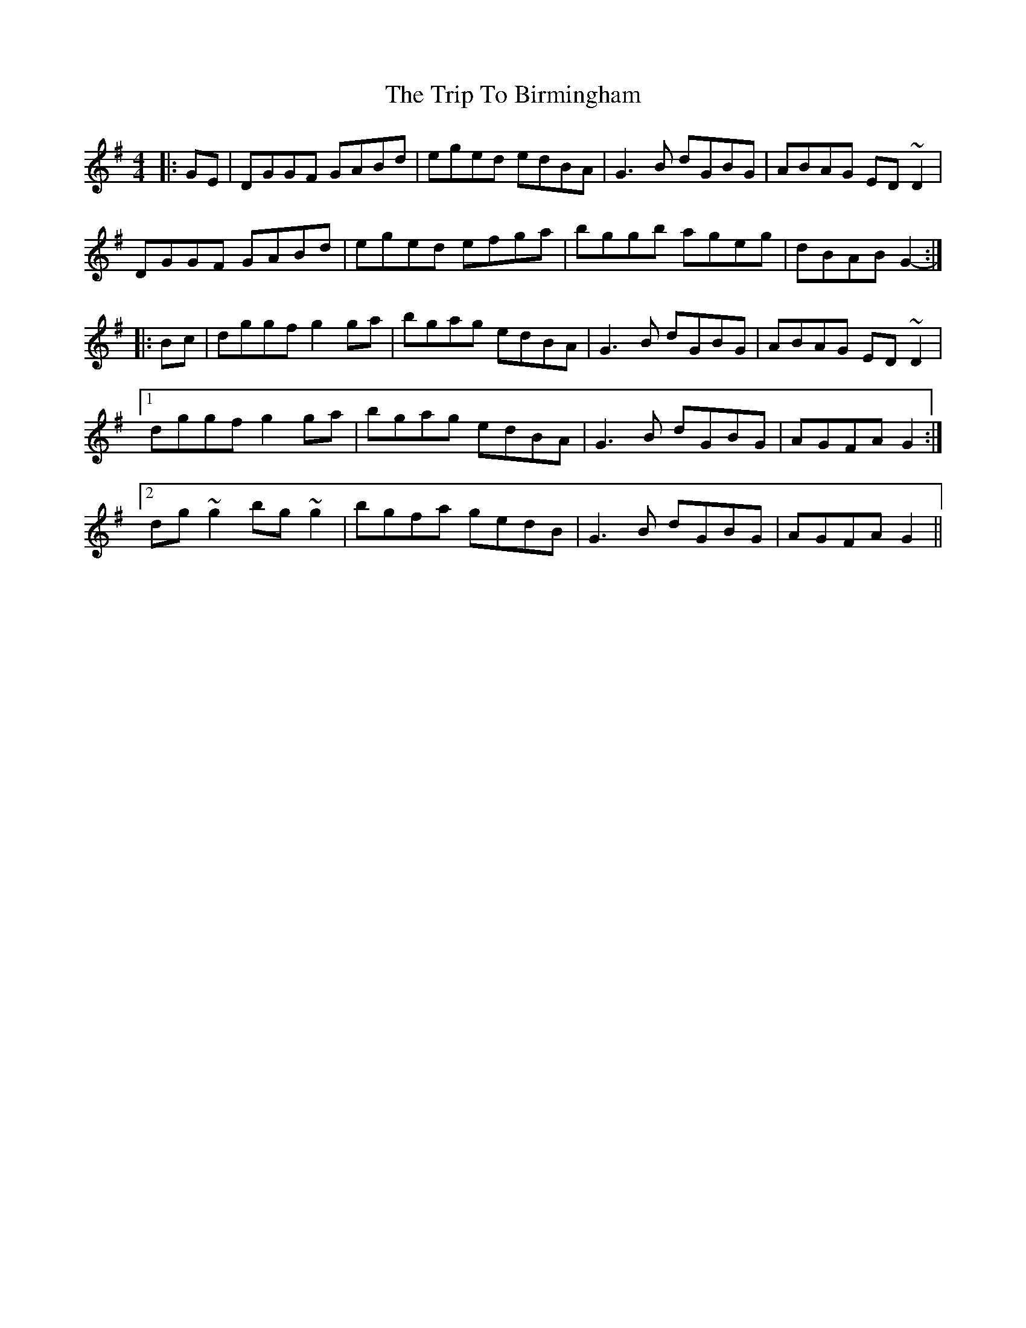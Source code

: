 X: 40930
T: Trip To Birmingham, The
R: reel
M: 4/4
K: Gmajor
|:GE|DGGF GABd|eged edBA|G3 B dGBG|ABAG ED ~D2|
DGGF GABd|eged efga|bggb ageg|dBAB G2-:|
|:Bc|dggf g2 ga|bgag edBA|G3 B dGBG|ABAG ED ~D2|
[1 dggf g2 ga|bgag edBA|G3 B dGBG|AGFA G2:|
[2 dg ~g2 bg ~g2|bgfa gedB|G3 B dGBG|AGFA G2||

